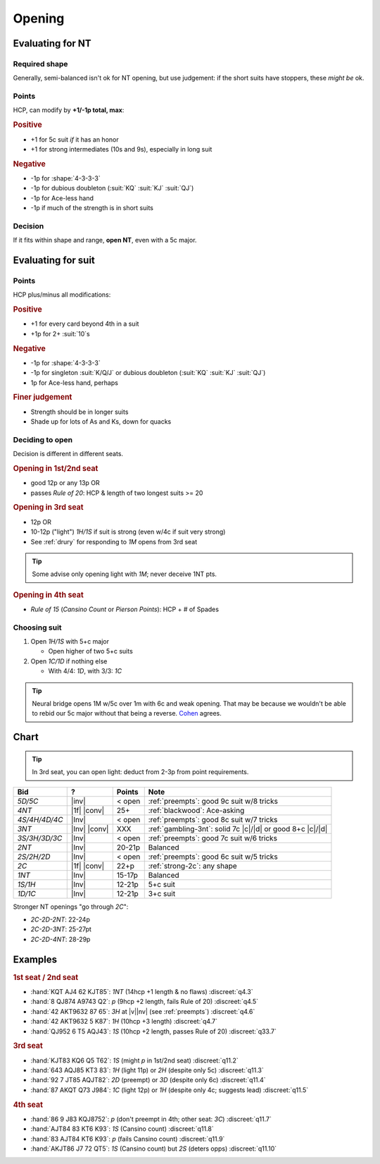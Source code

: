 =======
Opening
=======

Evaluating for NT
=================

Required shape
--------------

.. hlist::

  - **Balanced shapes**:

    - :shape:`5-3-3-2`

    - :shape:`4-4-3-2`

    - :shape:`4-3-3-3`

  - **Semi-balanced shapes**:

    - :shape:`5-4-2-2`

    - :shape:`6-3-2-2`

Generally, semi-balanced isn't ok for NT opening,
but use judgement: if the short suits have stoppers, these *might be* ok.

Points
------

HCP, can modify by **+1/-1p total, max**:

.. rubric:: Positive

- +1 for 5c suit *if* it has an honor

- +1 for strong intermediates (10s and 9s), especially in long suit

.. rubric:: Negative

- -1p for :shape:`4-3-3-3`

- -1p for dubious doubleton (:suit:`KQ` :suit:`KJ` :suit:`QJ`)

- -1p for Ace-less hand

- -1p if much of the strength is in short suits


Decision
--------

If it fits within shape and range, **open NT**, even with a 5c major.


Evaluating for suit
===================

Points
------

HCP plus/minus all modifications:

.. rubric:: Positive

- +1 for every card beyond 4th in a suit

- +1p for 2+ :suit:`10`\ s

.. rubric:: Negative

- -1p for :shape:`4-3-3-3`

- -1p for singleton :suit:`K/Q/J` or dubious doubleton (:suit:`KQ` :suit:`KJ` :suit:`QJ`)

- 1p for Ace-less hand, perhaps

.. rubric:: Finer judgement

- Strength should be in longer suits

- Shade up for lots of As and Ks, down for quacks


Deciding to open
----------------

Decision is different in different seats.


.. rubric:: Opening in 1st/2nd seat

- good 12p or any 13p OR

- passes :title:`Rule of 20`: HCP & length of two longest suits >= 20


.. rubric:: Opening in 3rd seat

- 12p OR

- 10-12p ("light") `1H/1S` if suit is strong (even w/4c if suit very strong)

- See :ref:`drury` for responding to `1M` opens from 3rd seat

.. tip::

  Some advise only opening light with `1M`; never deceive 1NT pts.


.. rubric:: Opening in 4th seat

- :title:`Rule of 15` (*Cansino Count* or *Pierson Points*): HCP + # of Spades


Choosing suit
-------------

1.  Open `1H/1S` with 5+c major

    - Open higher of two 5+c suits

2.  Open `1C/1D` if nothing else

    - With 4/4: `1D`, with 3/3: `1C`

.. tip::

  Neural bridge opens 1M w/5c over 1m with 6c and weak opening.
  That may be because we wouldn't be able to rebid our 5c major
  without that being a reverse. `Cohen <https://www.larryco.com/bridge-articles/6-5-come-alive>`__ agrees.


Chart
=====

.. tip::

  In 3rd seat, you can open light: deduct from 2-3p from point requirements.

.. table::
  :class: table-unstriped table-condense

  ==================== ============ =========== ==========================================================
  Bid                  ?            Points      Note
  ==================== ============ =========== ==========================================================
  `5D/5C`              |inv|        < open      :ref:`preempts`: good 9c suit w/8 tricks
  `4NT`                |1f| |conv|  25+         :ref:`blackwood`: Ace-asking
  `4S/4H/4D/4C`        |Inv|        < open      :ref:`preempts`: good 8c suit w/7 tricks
  `3NT`                |Inv| |conv| XXX         :ref:`gambling-3nt`: solid 7c |c|/|d| or good 8+c |c|/|d|
  `3S/3H/3D/3C`        |Inv|        < open      :ref:`preempts`: good 7c suit w/6 tricks
  `2NT`                |Inv|        20-21p      Balanced
  `2S/2H/2D`           |Inv|        < open      :ref:`preempts`: good 6c suit w/5 tricks
  `2C`                 |1f| |conv|  22+p        :ref:`strong-2c`: any shape
  `1NT`                |Inv|        15-17p      Balanced
  `1S/1H`              |Inv|        12-21p      5+c suit
  `1D/1C`              |Inv|        12-21p      3+c suit
  ==================== ============ =========== ==========================================================

Stronger NT openings "go through `2C`":

- `2C-2D-2NT`: 22-24p

- `2C-2D-3NT`: 25-27pt

- `2C-2D-4NT`: 28-29p

Examples
========

.. rubric:: 1st seat / 2nd seat

- :hand:`KQT AJ4 62 KJT85`: `1NT` (14hcp +1 length & no flaws) :discreet:`q4.3`
- :hand:`8 QJ874 A9743 Q2`: `p` (9hcp +2 length, fails Rule of 20) :discreet:`q4.5`
- :hand:`42 AKT9632 87 65`: `3H` at |v|\ |nv| (see :ref:`preempts`) :discreet:`q4.6`
- :hand:`42 AKT9632 5 K87`: `1H` (10hcp +3 length) :discreet:`q4.7`
- :hand:`QJ952 6 T5 AQJ43`: `1S` (10hcp +2 length, passes Rule of 20) :discreet:`q33.7`

.. rubric:: 3rd seat

- :hand:`KJT83 KQ6 Q5 T62`: `1S` (might `p` in 1st/2nd seat) :discreet:`q11.2`
- :hand:`643 AQJ85 KT3 83`: `1H` (light 11p) or `2H` (despite only 5c) :discreet:`q11.3`
- :hand:`92 7 JT85 AQJT82`: `2D` (preempt) or `3D` (despite only 6c) :discreet:`q11.4`
- :hand:`87 AKQT Q73 J984`: `1C` (light 12p) or `1H` (despite only 4c; suggests lead) :discreet:`q11.5`

.. rubric:: 4th seat

- :hand:`86 9 J83 KQJ8752`: `p` (don't preempt in 4th; other seat: `3C`) :discreet:`q11.7`
- :hand:`AJT84 83 KT6 K93`: `1S` (Cansino count) :discreet:`q11.8`
- :hand:`83 AJT84 KT6 K93`: `p` (fails Cansino count) :discreet:`q11.9`
- :hand:`AKJT86 J7 72 QT5`: `1S` (Cansino count) but `2S` (deters opps) :discreet:`q11.10`
